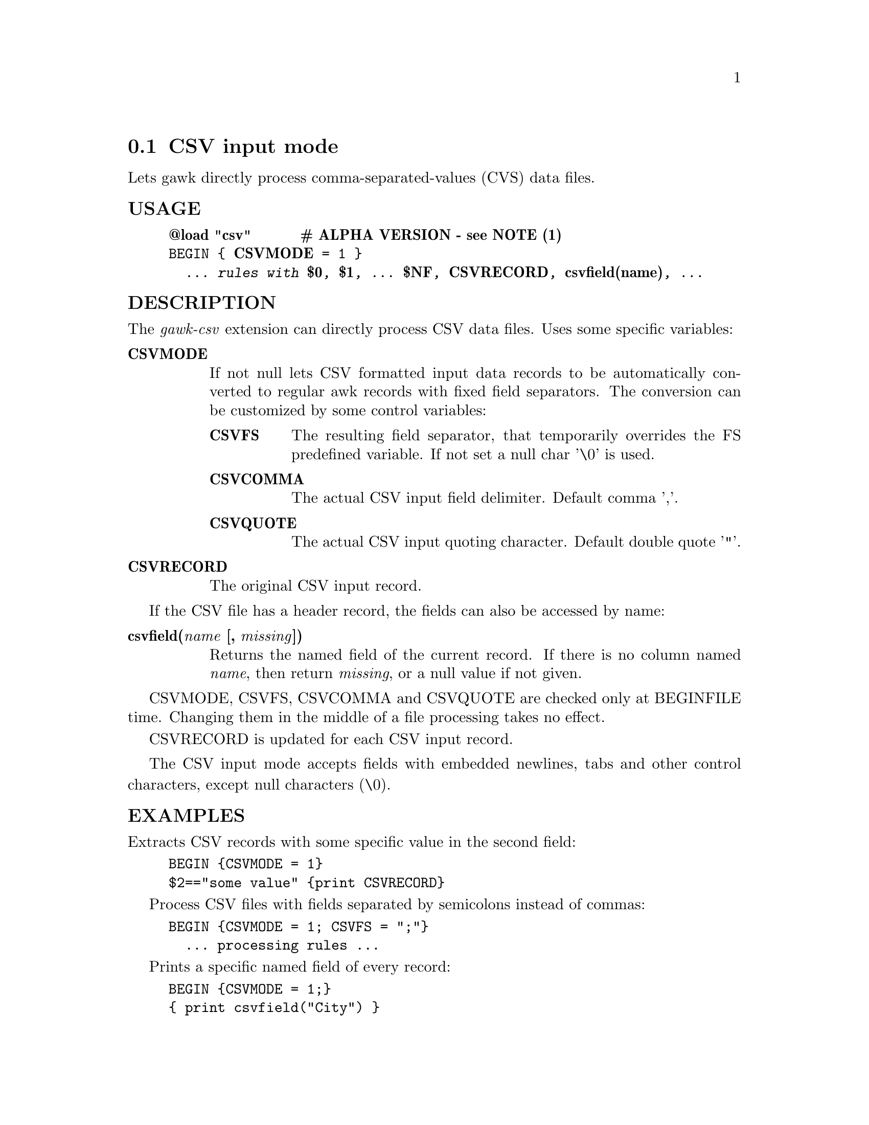 @node csvmode
@section CSV input mode
Lets gawk directly process comma-separated-values (CVS) data files.
@unnumberedsubsec USAGE

@example
@strong{@@load "csv"}      @strong{# ALPHA VERSION - see NOTE (1)}
BEGIN @{ @strong{CSVMODE} = 1 @}
  @emph{... rules with @strong{$0}, @strong{$1}, ... @strong{$NF}, @strong{CSVRECORD}, @strong{csvfield(name)}, ...}
@end example

@unnumberedsubsec DESCRIPTION
The @emph{gawk-csv} extension can directly process CSV data files. Uses some specific variables:

@table @asis
@item @strong{CSVMODE}
@cindex CSVMODE
If not null lets CSV formatted input data records to be automatically converted to regular awk records with fixed field separators. The conversion can be customized by some control variables:

@table @asis
@item @strong{CSVFS}
@cindex CSVFS
The resulting field separator, that temporarily overrides the FS predefined variable. If not set a null char '\0' is used.
@item @strong{CSVCOMMA}
@cindex CSVCOMMA
The actual CSV input field delimiter. Default comma ','.
@item @strong{CSVQUOTE}
@cindex CSVQUOTE
The actual CSV input quoting character. Default double quote '"'.
@end table

@item @strong{CSVRECORD}
@cindex CSVRECORD
The original CSV input record.
@end table

If the CSV file has a header record, the fields can also be accessed by name:

@table @asis
@item @strong{csvfield(@emph{name} [, @emph{missing}])}
@cindex csvfield
Returns the named field of the current record. If there is no column named @emph{name}, then return @emph{missing}, or a null value if not given.
@end table

CSVMODE, CSVFS, CSVCOMMA and CSVQUOTE are checked only at BEGINFILE time. Changing them in the middle of a file processing takes no effect.

CSVRECORD is updated for each CSV input record.

The CSV input mode accepts fields with embedded newlines, tabs and other control characters, except null characters (\0).
@unnumberedsubsec EXAMPLES
Extracts CSV records with some specific value in the second field:

@example
BEGIN @{CSVMODE = 1@}
$2=="some value" @{print CSVRECORD@}
@end example

Process CSV files with fields separated by semicolons instead of commas:

@example
BEGIN @{CSVMODE = 1; CSVFS = ";"@}
  ... processing rules ...
@end example

Prints a specific named field of every record:

@example
BEGIN @{CSVMODE = 1;@}
@{ print csvfield("City") @}
@end example

@unnumberedsubsec NOTES
@strong{(1)} The alpha version of this extension doesn't use the input parser feature of the gawk extension API. Instead, the CSVMODE feature is implemented by an awk code layer included in the @code{csv.awk} library. This imply that you must use

@example
-i csv / @@include "csv"
@end example

instead of

@example
-l csv / @@load "csv"
@end example

In addition, if the user code has a @code{BEGINFILE} action that sets @code{CSV@emph{-mode}} variables depending on the current file, this action must appear before the @code{@@include "csv"} clause:

@example
BEGINFILE @{
    CSVMODE = (FILENAME ~ /\.csv$/)
@}
@@include "csv"
@end example

@unnumberedsubsec LIMITATIONS
Null characters are not allowed in fields. A null character terminates the record processing.